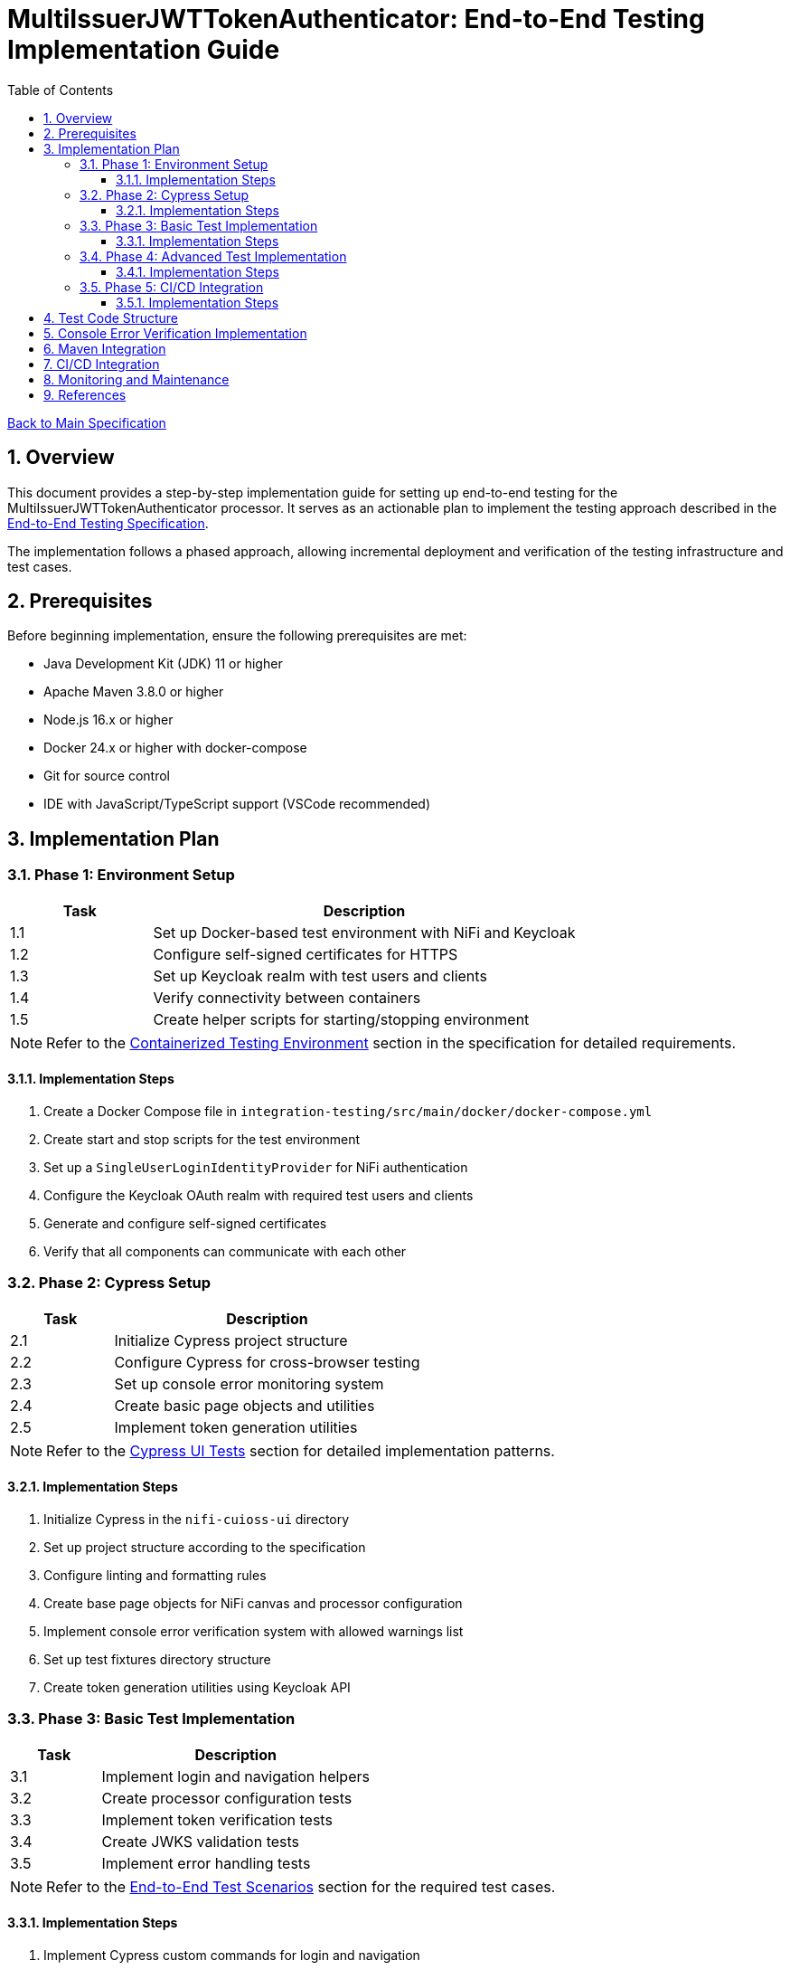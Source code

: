 = MultiIssuerJWTTokenAuthenticator: End-to-End Testing Implementation Guide
:toc:
:toclevels: 3
:toc-title: Table of Contents
:sectnums:

link:Specification.adoc[Back to Main Specification]

== Overview

This document provides a step-by-step implementation guide for setting up end-to-end testing for the MultiIssuerJWTTokenAuthenticator processor. It serves as an actionable plan to implement the testing approach described in the link:specification/end-to-end-testing.adoc[End-to-End Testing Specification].

The implementation follows a phased approach, allowing incremental deployment and verification of the testing infrastructure and test cases.

== Prerequisites

Before beginning implementation, ensure the following prerequisites are met:

* Java Development Kit (JDK) 11 or higher
* Apache Maven 3.8.0 or higher
* Node.js 16.x or higher
* Docker 24.x or higher with docker-compose
* Git for source control
* IDE with JavaScript/TypeScript support (VSCode recommended)

== Implementation Plan

=== Phase 1: Environment Setup

[cols="1,3", options="header"]
|===
|Task |Description

|1.1
|Set up Docker-based test environment with NiFi and Keycloak

|1.2
|Configure self-signed certificates for HTTPS

|1.3
|Set up Keycloak realm with test users and clients

|1.4
|Verify connectivity between containers

|1.5
|Create helper scripts for starting/stopping environment
|===

[NOTE]
====
Refer to the link:specification/end-to-end-testing.adoc#_containerized_testing_environment[Containerized Testing Environment] section in the specification for detailed requirements.
====

==== Implementation Steps

1. Create a Docker Compose file in `integration-testing/src/main/docker/docker-compose.yml`
2. Create start and stop scripts for the test environment
3. Set up a `SingleUserLoginIdentityProvider` for NiFi authentication
4. Configure the Keycloak OAuth realm with required test users and clients
5. Generate and configure self-signed certificates
6. Verify that all components can communicate with each other

=== Phase 2: Cypress Setup

[cols="1,3", options="header"]
|===
|Task |Description

|2.1
|Initialize Cypress project structure

|2.2
|Configure Cypress for cross-browser testing

|2.3
|Set up console error monitoring system

|2.4
|Create basic page objects and utilities

|2.5
|Implement token generation utilities
|===

[NOTE]
====
Refer to the link:specification/end-to-end-testing.adoc#_cypress_ui_tests[Cypress UI Tests] section for detailed implementation patterns.
====

==== Implementation Steps

1. Initialize Cypress in the `nifi-cuioss-ui` directory
2. Set up project structure according to the specification
3. Configure linting and formatting rules
4. Create base page objects for NiFi canvas and processor configuration
5. Implement console error verification system with allowed warnings list
6. Set up test fixtures directory structure
7. Create token generation utilities using Keycloak API

=== Phase 3: Basic Test Implementation

[cols="1,3", options="header"]
|===
|Task |Description

|3.1
|Implement login and navigation helpers

|3.2
|Create processor configuration tests

|3.3
|Implement token verification tests

|3.4
|Create JWKS validation tests

|3.5
|Implement error handling tests
|===

[NOTE]
====
Refer to the link:specification/end-to-end-testing.adoc#_end_to_end_test_scenarios[End-to-End Test Scenarios] section for the required test cases.
====

==== Implementation Steps

1. Implement Cypress custom commands for login and navigation
2. Create basic processor configuration tests
3. Implement token verification tests for valid and invalid tokens
4. Create JWKS validation tests for server, file, and in-memory types
5. Implement error scenario tests for configuration and validation

=== Phase 4: Advanced Test Implementation

[cols="1,3", options="header"]
|===
|Task |Description

|4.1
|Implement metrics and statistics tests

|4.2
|Create internationalization tests

|4.3
|Implement cross-browser tests

|4.4
|Create accessibility tests

|4.5
|Implement visual testing
|===

[NOTE]
====
Refer to the link:specification/end-to-end-testing.adoc#_accessibility_testing_flow[Accessibility Testing Flow] and link:specification/end-to-end-testing.adoc#_visual_testing[Visual Testing] sections for implementation details.
====

==== Implementation Steps

1. Create metrics display and verification tests
2. Implement internationalization tests with language switching
3. Extend tests with browser-specific handling
4. Add accessibility testing with axe-core
5. Implement visual comparison tests with screenshots

=== Phase 5: CI/CD Integration

[cols="1,3", options="header"]
|===
|Task |Description

|5.1
|Configure Maven integration

|5.2
|Set up GitHub Actions workflow

|5.3
|Configure test reporting

|5.4
|Implement console error analysis in CI

|5.5
|Create documentation for CI process
|===

[NOTE]
====
Refer to the link:specification/end-to-end-testing.adoc#_ci_cd_integration[CI/CD Integration] section for implementation details.
====

==== Implementation Steps

1. Configure Maven plugins for test execution
2. Create GitHub Actions workflow file
3. Set up test reporting and artifact collection
4. Implement console error analysis in the CI pipeline
5. Document the CI/CD process for team reference

== Test Code Structure

The test code will be organized as follows:

[source]
----
nifi-cuioss-ui/
├── cypress/
│   ├── fixtures/              # Test data
│   │   ├── tokens/            # JWT tokens for testing
│   │   └── jwks/              # JWKS files for testing
│   ├── integration/           # Test specifications
│   │   ├── configuration/     # Processor configuration tests
│   │   ├── verification/      # Token verification tests
│   │   └── metrics/           # Metrics display tests
│   ├── plugins/               # Cypress plugins
│   ├── support/               # Support code
│   │   ├── page-objects/      # Page object classes
│   │   ├── commands.js        # Custom Cypress commands
│   │   └── console-warnings-allowlist.js  # Allowed console warnings
│   └── screenshots/           # Test failure screenshots
├── scripts/                   # Utility scripts
│   ├── generate-test-tokens.js  # Token generation utility
│   └── analyze-console-errors.js  # Console error analysis
└── package.json               # NPM configuration
----

== Console Error Verification Implementation

Follow these steps to implement the console error verification system:

1. Create the allowlist file:

[source,bash]
----
mkdir -p nifi-cuioss-ui/cypress/support
touch nifi-cuioss-ui/cypress/support/console-warnings-allowlist.js
----

2. Implement the allowlist with initial known warnings:

[source,javascript]
----
// Add only warnings that cannot be fixed
module.exports = [
  'Warning: validateDOMNesting(...): <div> cannot appear as a descendant of <p>.',
  'DevTools failed to load source map',
  'Content Security Policy violation for inline script'
];
----

3. Implement console error tracking in Cypress:

[source,bash]
----
touch nifi-cuioss-ui/cypress/support/console-error-tracking.js
----

4. Add the console error tracking implementation as specified in the link:specification/end-to-end-testing.adoc#_console_error_verification[Console Error Verification] section.

== Maven Integration

To integrate with Maven, follow these steps:

1. Configure the `frontend-maven-plugin` in the `nifi-cuioss-ui/pom.xml` file
2. Add the necessary NPM scripts to `package.json`
3. Configure the Maven Failsafe plugin for integration testing
4. Set up system properties for test environment URLs

Refer to the link:specification/end-to-end-testing.adoc#_maven_integration[Maven Integration] section for detailed configuration examples.

== CI/CD Integration

For CI/CD integration with GitHub Actions:

1. Create a workflow file at `.github/workflows/e2e-tests.yml`
2. Configure the workflow to set up Node.js and Java
3. Add steps to start the test environment
4. Configure Cypress test execution
5. Add steps for console error analysis
6. Configure artifact upload for test results

Refer to the link:specification/end-to-end-testing.adoc#_ci_cd_integration[CI/CD Integration] section for workflow configuration examples.

== Monitoring and Maintenance

After implementation, establish a maintenance process:

1. Schedule regular reviews of the allowed warnings list
2. Monitor test stability and flakiness
3. Update tests when the UI changes
4. Regularly update test data and fixtures
5. Review console error analysis reports for trends

Refer to the link:specification/end-to-end-testing.adoc#_test_maintenance[Test Maintenance] section for best practices.

== References

* link:specification/end-to-end-testing.adoc[End-to-End Testing Specification]
* link:specification/configuration-ui.adoc[UI Configuration Specification]
* link:specification/token-validation.adoc[Token Validation Specification]
* link:Requirements.adoc#NIFI-AUTH-16[Testing Requirements]
* link:library/cui-test-keycloak-integration/README.adoc[Keycloak Integration Testing]
* link:integration-testing/README.adoc[Integration Testing Environment]

